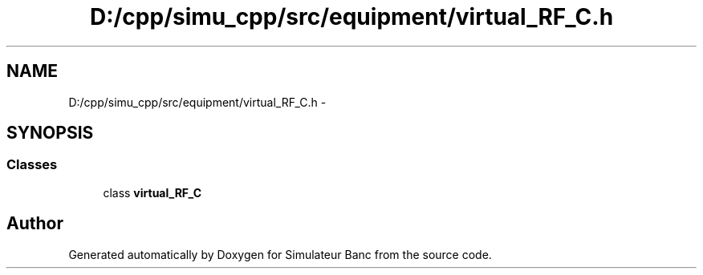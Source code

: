 .TH "D:/cpp/simu_cpp/src/equipment/virtual_RF_C.h" 3 "Fri Apr 14 2017" "Simulateur Banc" \" -*- nroff -*-
.ad l
.nh
.SH NAME
D:/cpp/simu_cpp/src/equipment/virtual_RF_C.h \- 
.SH SYNOPSIS
.br
.PP
.SS "Classes"

.in +1c
.ti -1c
.RI "class \fBvirtual_RF_C\fP"
.br
.in -1c
.SH "Author"
.PP 
Generated automatically by Doxygen for Simulateur Banc from the source code\&.
